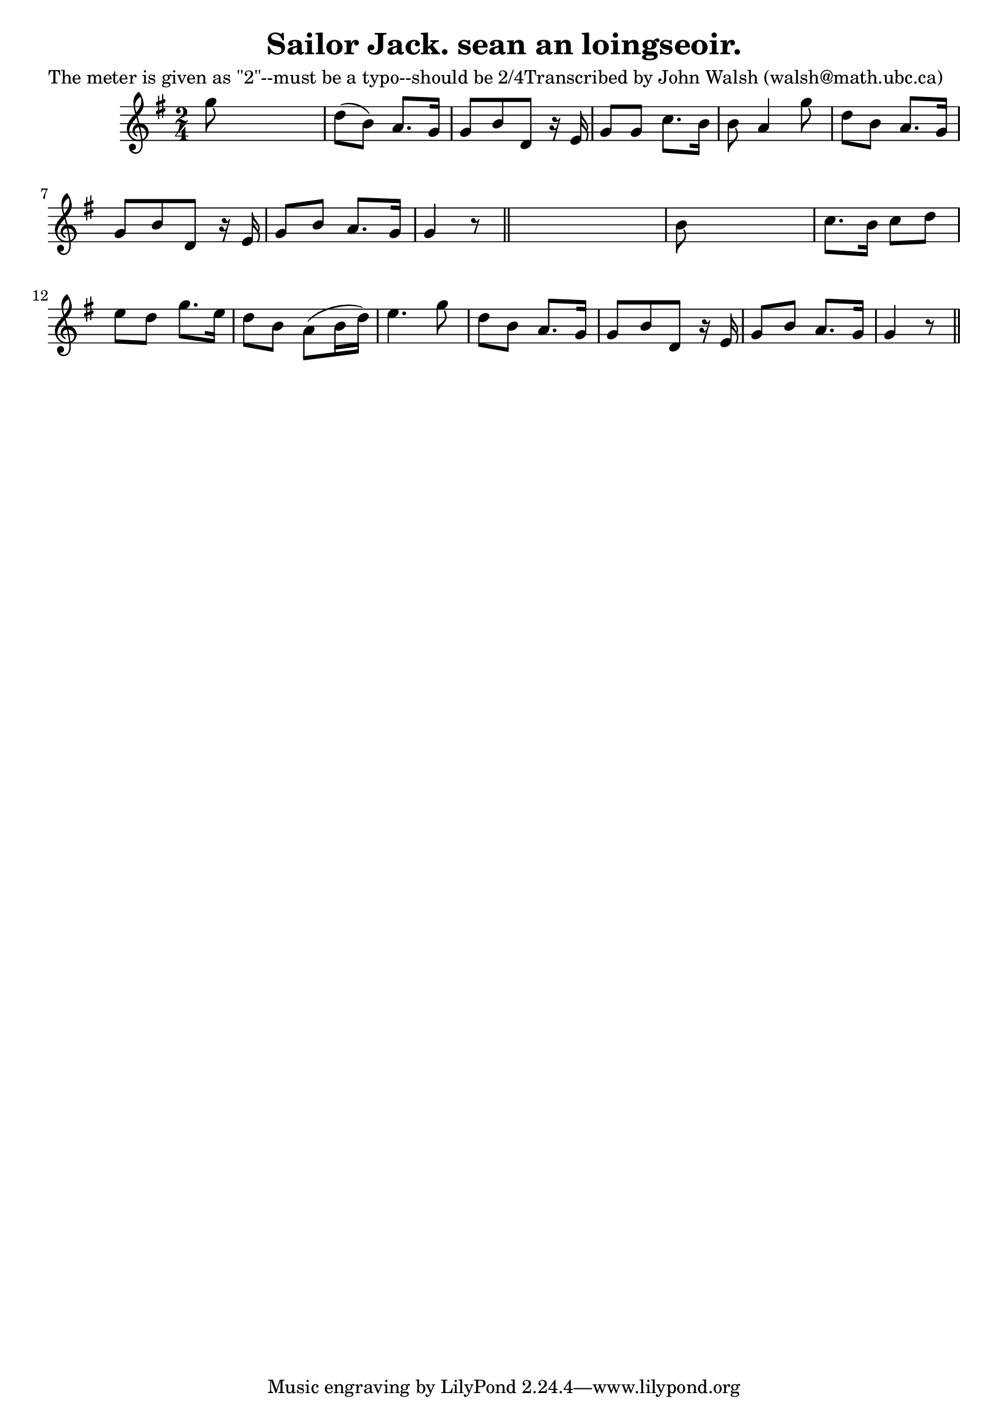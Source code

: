 
\version "2.16.2"
% automatically converted by musicxml2ly from xml/0615_jw.xml

%% additional definitions required by the score:
\language "english"


\header {
    poet = "The meter is given as \"2\"--must be a typo--should be 2/4Transcribed by John Walsh (walsh@math.ubc.ca)"
    encoder = "abc2xml version 63"
    encodingdate = "2015-01-25"
    title = "Sailor Jack.
sean an loingseoir."
    }

\layout {
    \context { \Score
        autoBeaming = ##f
        }
    }
PartPOneVoiceOne =  \relative g'' {
    \key g \major \time 2/4 g8 s4. | % 2
    d8 ( [ b8 ) ] a8. [ g16 ] | % 3
    g8 [ b8 d,8 ] r16 e16 | % 4
    g8 [ g8 ] c8. [ b16 ] | % 5
    b8 a4 g'8 | % 6
    d8 [ b8 ] a8. [ g16 ] | % 7
    g8 [ b8 d,8 ] r16 e16 | % 8
    g8 [ b8 ] a8. [ g16 ] | % 9
    g4 r8 \bar "||"
    s8 | \barNumberCheck #10
    b8 s4. | % 11
    c8. [ b16 ] c8 [ d8 ] | % 12
    e8 [ d8 ] g8. [ e16 ] | % 13
    d8 [ b8 ] a8 ( [ b16 d16 ) ] | % 14
    e4. g8 | % 15
    d8 [ b8 ] a8. [ g16 ] | % 16
    g8 [ b8 d,8 ] r16 e16 | % 17
    g8 [ b8 ] a8. [ g16 ] | % 18
    g4 r8 \bar "||"
    }


% The score definition
\score {
    <<
        \new Staff <<
            \context Staff << 
                \context Voice = "PartPOneVoiceOne" { \PartPOneVoiceOne }
                >>
            >>
        
        >>
    \layout {}
    % To create MIDI output, uncomment the following line:
    %  \midi {}
    }

